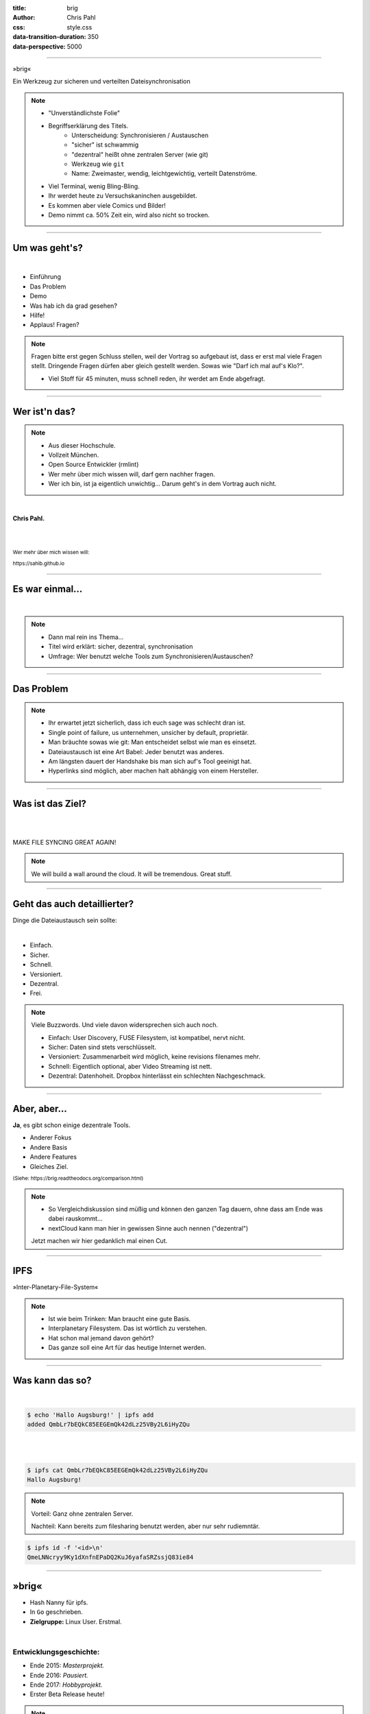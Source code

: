 :title: brig
:author: Chris Pahl
:css: style.css
:data-transition-duration: 350
:data-perspective: 5000

.. role:: white-bg
.. role:: title-logo
.. role:: strike
.. role:: donald
.. role:: github
.. role:: www
.. role:: rtd
.. role:: underline
.. role:: small

----

.. image:: images/logo.png

:title-logo:`»brig«`

:white-bg:`Ein Werkzeug zur sicheren und verteilten`
:white-bg:`Dateisynchronisation`

.. note::

    - "Unverständlichste Folie"
    - Begriffserklärung des Titels.
        - Unterscheidung: Synchronisieren / Austauschen
        - "sicher" ist schwammig
        - "dezentral" heißt ohne zentralen Server (wie git)
        - Werkzeug wie ``git``
        - Name: Zweimaster, wendig, leichtgewichtig, verteilt Datenströme.
    - Viel Terminal, wenig Bling-Bling.
    - Ihr werdet heute zu Versuchskaninchen ausgebildet.
    - Es kommen aber viele Comics und Bilder!
    - Demo nimmt ca. 50% Zeit ein, wird also nicht so trocken.

----

Um was geht's?
==============

|

* Einführung
* Das Problem
* Demo
* Was hab ich da grad gesehen?
* Hilfe!
* :strike:`Applaus!` Fragen?

.. note::

    Fragen bitte erst gegen Schluss stellen, weil der Vortrag so aufgebaut ist,
    dass er erst mal viele Fragen stellt. Dringende Fragen dürfen aber gleich
    gestellt werden. Sowas wie "Darf ich mal auf's Klo?".

    - Viel Stoff für 45 minuten, muss schnell reden, ihr werdet am Ende abgefragt.

----

Wer ist'n das?
==============

.. note::

    - Aus dieser Hochschule.
    - Vollzeit München.
    - Open Source Entwickler (rmlint)
    - Wer mehr über mich wissen will, darf gern nachher fragen.
    - Wer ich bin, ist ja eigentlich unwichtig…
      Darum geht's in dem Vortrag auch nicht.

|

**Chris Pahl.**

|
|

:small:`Wer mehr über mich wissen will:`

:small:`https://sahib.github.io`

----

Es war einmal…
==============

|

.. note::

    - Dann mal rein ins Thema...
    - Titel wird erklärt: sicher, dezentral, synchronisation
    - Umfrage: Wer benutzt welche Tools zum Synchronisieren/Austauschen?

.. image:: images/dropbox.png

----

Das Problem
===========

.. note::

    - Ihr erwartet jetzt sicherlich, dass ich euch sage was schlecht dran ist.
    - Single point of failure, us unternehmen, unsicher by default, proprietär.
    - Man bräuchte sowas wie git: Man entscheidet selbst wie man es einsetzt.

    - Dateiaustausch ist eine Art Babel: Jeder benutzt was anderes.
    - Am längsten dauert der Handshake bis man sich auf's Tool geeinigt hat.
    - Hyperlinks sind möglich, aber machen halt abhängig von einem Hersteller.

.. image:: images/xkcd-file-transfer.png
    :width: 75%

----

Was ist das Ziel?
=================

|

.. image:: images/donald.png
   :align: center
   :width: 50%

|

:donald:`MAKE FILE SYNCING GREAT AGAIN!`

.. note::

    We will build a wall around the cloud.
    It will be tremendous. Great stuff.

----

Geht das auch detaillierter?
============================

Dinge die Dateiaustausch sein :underline:`sollte`:

|

* Einfach.
* Sicher.
* Schnell.
* Versioniert.
* Dezentral.
* Frei.

.. note::

    Viele Buzzwords. Und viele davon widersprechen sich auch noch.

    * Einfach: User Discovery, FUSE Filesystem, ist kompatibel, nervt nicht.
    * Sicher: Daten sind stets verschlüsselt.
    * Versioniert: Zusammenarbeit wird möglich, keine revisions filenames mehr.
    * Schnell: Eigentlich optional, aber Video Streaming ist nett.
    * Dezentral: Datenhoheit. Dropbox hinterlässt ein schlechten Nachgeschmack.

----

Aber, aber…
===========

**Ja**, es gibt schon einige dezentrale Tools.

.. image:: images/other-tools.png
   :width: 120%
   :class: inline

* Anderer Fokus
* Andere Basis
* Andere Features
* Gleiches Ziel.

:small:`(Siehe: https://brig.readtheodocs.org/comparison.html)`

.. note::


    - So Vergleichdiskussion sind müßig und können den ganzen
      Tag dauern, ohne dass am Ende was dabei rauskommt...
    - nextCloud kann man hier in gewissen Sinne auch nennen ("dezentral")

    Jetzt machen wir hier gedanklich mal einen Cut.

-----

IPFS
====

.. image:: images/ipfs.png

»Inter-Planetary-File-System«

.. note::

    - Ist wie beim Trinken: Man braucht eine gute Basis.
    - Interplanetary Filesystem. Das ist wörtlich zu verstehen.
    - Hat schon mal jemand davon gehört?
    - Das ganze soll eine Art für das heutige Internet werden.

----

Was kann das so?
================

|

.. code-block:: bash

    $ echo 'Hallo Augsburg!' | ipfs add
    added QmbLr7bEQkC85EEGEmQk42dLz25VBy2L6iHyZQu

|
|

.. code-block:: bash

    $ ipfs cat QmbLr7bEQkC85EEGEmQk42dLz25VBy2L6iHyZQu
    Hallo Augsburg!

.. note::

    Vorteil: Ganz ohne zentralen Server.

    Nachteil: Kann bereits zum filesharing benutzt werden,
    aber nur sehr rudiemntär.


.. code-block:: bash

    $ ipfs id -f '<id>\n'
    QmeLNNcryy9Ky1dXnfnEPaDQ2KuJ6yafaSRZssjQ83ie84

----

»brig«
======

.. image:: images/tux.png
    :class: img-tux
    :width: 25%

.. image:: images/gopher.png
    :class: img-gopher
    :width: 33%

* Hash Nanny für ipfs.
* In ``Go`` geschrieben.
* **Zielgruppe:** Linux User. Erstmal.

|

Entwicklungsgeschichte:
-----------------------

* Ende 2015: *Masterprojekt.*
* Ende 2016: *Pausiert.*
* Ende 2017: *Hobbyprojekt.*
* Erster Beta Release heute!

.. note::

    - Betonung auf Hash Nanny.
    - Sicher durch Verschlüsselung und Public-Key Kryptografie.
    - Das ist das erste "beta" release (0.1)
    - Mit sehr viel Vorsicht benutzen.
    - Alles kann sich auserdem noch ändern.

----

:class: small-list

Kurz gesagt: Fokus
==================

- Balance zwischen Sicherheit und Usability.
- Effizienz ist nett, aber kein primäter Fokus.
- Kompatibilität zu gewohnten Konzepten.
- Komplexität hinter einem einfachen Interface.

.. note::

    Natürlich kann kein Tool gleichzeitig einfach zu benutzen, sicher und
    effizient sein. Es soll eine Balance zwischen Benutzbarkeit und Sicherheit
    geben - die Effizienz (hat zumindest momentan) eher drunter gelitten.

    Siehe Demo.

----

Demo
----

.. note::

     - Imperial March Musik
     - Big buck bunny

.. code-block:: bash

    $ brig mv raiders twix
    # sonst ändert sich aber nix.

----

:class: small-list

Workflow
========

.. note::

    - Synchronisieren kleines Ein mal Eins
    - Ein Tag aus dem Leben einer Datei.

* Initialer Setup :small:`(nur einmal)`
* Remotes finden & hinzufügen :small:`(nur einmal)`
* Diff anzeigen :small:`(optional)`
* Synchronisieren
* Konflikte beheben

.. image:: images/workflow.png
   :width: 50%
   :class: workflow

----

:data-rotate: 0

Disclaimer: Sicherheit?
=======================

.. note::

    Ich hab ziemlich oft schon das Wort "sicher" benutzt.
    Wenn ich sagen würde, dass »brig« sicher ist, dann heißt das eigentlich
    nur dass ich beim Schreiben der Software die Absicht hatte, sichere Software zu schreiben.

    Es kommt auf die Angriffsvektoren an.
    Und selbst wenn ich das geschafft hätte, dann kann man das Tool sicher benutzen,
    aber jemand könnte immer noch an deinen ungelockten PC gehen... (uvm)

    Philosophie ist allgemein: Ein Schloss, dass man nur unter Mühe öffnen
    kann, benutzt kaum einer.

|

.. image:: images/xkcd-security.png
    :width: 110%


----

:data-rotate: 90

Dezentralität
=============

.. note::

    - Unterschied zu anderen Tools in 3-4 Folien.
    - Was heißt jetzt eigentlich dezentral?
    - ähnlich ausgelegt wie git. (git kennt jeder?)
    - Problem: Beide müssen zur selben Zeit online sein.

.. image:: images/map.png
    :width: 120%

----

:class: small-list

:data-rotate: 180

Nutzermanagement
================

.. note::

    - Ist nicht wirklich vorhanden.
    - Es gibt keine registrierten Nutzer.
    - Zwei Nutzer können den selben Displaynamen haben!
    - Aber nicht den selben Fingerprint.
    - Email bzw. Jabber ID ähnlich.

|

.. image:: images/id.png
   :width: 100%

|
|

Nutzen:
-------

- Resourcen und Domains zur Discovery.
- Später :small:`(optionale)` E-Mail Authentifizierung.

----

:data-rotate: 270

Versionierung
-------------

.. image:: images/mona.png
   :width: 100%

.. note::

   - brig = git - diff
   - versionierung hilft im Alltag, aber git ist normal nicht tauglich.
   - Man braucht keine diffs. Ein Tool sollte das möglichst "einfach so" machen.


----

:data-rotate: 360

Pinning
=======

.. note::

    - Nachbereitung.
    - Komplette Separation von Daten und Metadaten.

|
|

.. image:: images/pin.png
    :width: 40%


----

:id: help-slide

Hilfe? Erwünscht.
=================

.. note::

    Problem: Man macht ein Release und kriegt 20 Feature Requests,
    mit teils total widersprüchlichen Anforderungen.
    Das artet in Feature-itis aus (-> Wollmilchsau)

    Am Ende steht man mit eine Software da, die Kaffee kochen kann,
    dafür aber nur so mittel und dessen Name mit "j" beginnt.
    (Müsst ihr mal drauf aufpassen... jDownloader, jQuery, java)

    Experience Reports:

    - Fokus auf Problemen, nicht auf Lösungen.
    - Was ihr tun wolltet
    - Was ihr eigentlich gemacht/erwartet habt
    - Warum das nicht so ganz funktioniert hat

Mithilfe via **Experience Reports.**

1. Was habt ihr gemacht?
2. Was habt ihr erwartet?
3. Warum hat das nicht funktioniert?

.. image:: images/wollmilchsau.png
    :class: wollmilchsau
    :width: 40%

|

Und sonst?
----------

- Bug reports. (``brig bug``)
- Pull requests.
- **Keine** Feature Requests!

----

Roadmap
=======

:class: small-list

- Selektives Sharing.
- Gateway für Hyperlinks.
- Shelf Instances.
- :small:`(optional)` Autosync.
- Performance, mehr Dokumentation...

|

.. image:: images/binocs.png
   :class: future
   :width: 40%

|

**Hauptproblem:** Nur ein Entwickler.

.. note::

    ... und der arbeitet nen Vollzeitjob.

    Features die noch kommen sollen:

    - Knoten, die automatisch synchroniseren (als »blessed repo« wie bei git)
    - Fingerprints als QR Code
    - Mobile Version mit simplen Dateibrowser.
    - Verbessertes User-Management.

----

Probem gelöst?
==============


.. note::

    Sagt ihr es mir...

    - Ja, die lösung ist also ganz einfach... man schreibt einfach ein Tool
      das alles richtig macht, jeder nutzt das und gut ist.
    - Randall Munroe, der xkcd Autor sagt nein.

.. image:: images/xkcd-standards.png
   :width: 110%

----

Letzte Worte
=============

|

:rtd:`http://brig.rtfd.org`

:github:`github.com/sahib/brig`

:www:`http://sahib.github.io/brig/public`

|

*Fragen?*
